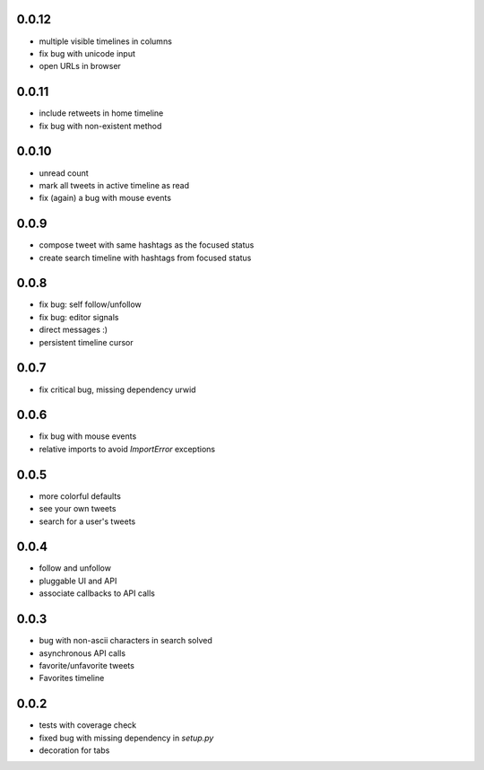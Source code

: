 0.0.12
------
- multiple visible timelines in columns
- fix bug with unicode input
- open URLs in browser

0.0.11
------
- include retweets in home timeline
- fix bug with non-existent method

0.0.10
------
- unread count
- mark all tweets in active timeline as read
- fix (again) a bug with mouse events

0.0.9
-----
- compose tweet with same hashtags as the focused status
- create search timeline with hashtags from focused status

0.0.8
-----
- fix bug: self follow/unfollow
- fix bug: editor signals
- direct messages :)
- persistent timeline cursor

0.0.7
-----
- fix critical bug, missing dependency urwid

0.0.6
-----
- fix bug with mouse events
- relative imports to avoid `ImportError` exceptions

0.0.5
-----
- more colorful defaults
- see your own tweets
- search for a user's tweets

0.0.4
-----
- follow and unfollow
- pluggable UI and API
- associate callbacks to API calls

0.0.3
-----
- bug with non-ascii characters in search solved
- asynchronous API calls
- favorite/unfavorite tweets
- Favorites timeline

0.0.2
-----
- tests with coverage check
- fixed bug with missing dependency in `setup.py`
- decoration for tabs
